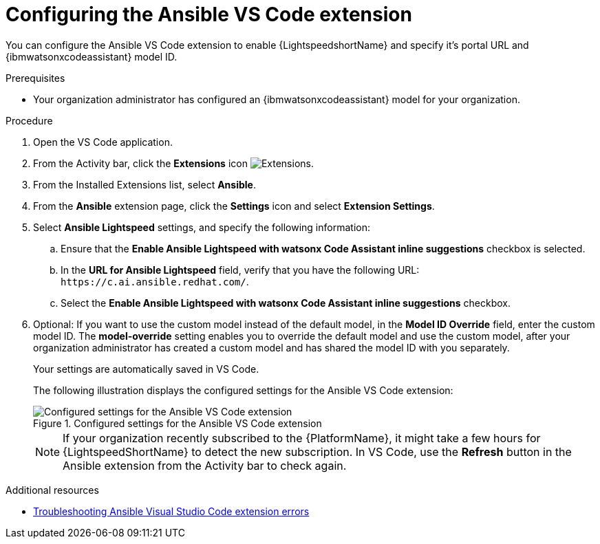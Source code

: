 :_content-type: PROCEDURE

[id="configure-vscode-extension_{context}"]
= Configuring the Ansible VS Code extension

You can configure the Ansible VS Code extension to enable {LightspeedshortName} and specify it's portal URL and {ibmwatsonxcodeassistant} model ID.

.Prerequisites

* Your organization administrator has configured an {ibmwatsonxcodeassistant} model for your organization.

.Procedure

. Open the VS Code application.
. From the Activity bar, click the *Extensions* icon image:extensions-icon-vscode.png[Extensions].
. From the Installed Extensions list, select *Ansible*.
. From the *Ansible* extension page, click the *Settings* icon and select *Extension Settings*. 
. Select *Ansible Lightspeed* settings, and specify the following information:
.. Ensure that the *Enable Ansible Lightspeed with watsonx Code Assistant inline suggestions* checkbox is selected.
.. In the *URL for Ansible Lightspeed* field, verify that you have the following URL: `\https://c.ai.ansible.redhat.com/`. 
.. Select the *Enable Ansible Lightspeed with watsonx Code Assistant inline suggestions* checkbox.
. Optional: If you want to use the custom model instead of the default model, in the *Model ID Override* field, enter the custom model ID. The *model-override* setting enables you to override the default model and use the custom model, after your organization administrator has created a custom model and has shared the model ID with you separately. 
+
Your settings are automatically saved in VS Code. 
+
The following illustration displays the configured settings for the Ansible VS Code extension:
+
.Configured settings for the Ansible VS Code extension
image::lightspeed-vs-code-settings.png[Configured settings for the Ansible VS Code extension]
+
[NOTE]
====
If your organization recently subscribed to the {PlatformName}, it might take a few hours for {LightspeedShortName} to detect the new subscription. In VS Code, use the *Refresh* button in the Ansible extension from the Activity bar to check again.
====

[role="_additional-resources"]
.Additional resources

* xref:ref-troubleshooting-vscode_troubleshooting-lightspeed[Troubleshooting Ansible Visual Studio Code extension errors]

